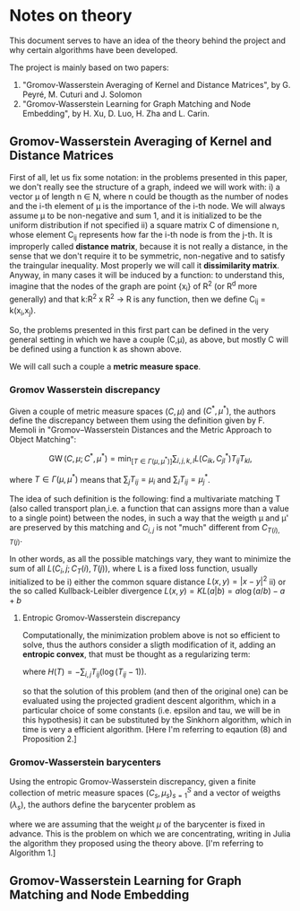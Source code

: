 * Notes on theory

This document serves to have an idea of the theory behind the project and why certain algorithms have been developed. 

The project is mainly based on two papers: 
    1) "Gromov-Wasserstein Averaging of Kernel and Distance Matrices", by G. Peyré, M. Cuturi and J. Solomon
    2) "Gromov-Wasserstein Learning for Graph Matching and Node Embedding", by H. Xu, D. Luo, H. Zha and L. Carin.

** Gromov-Wasserstein Averaging of Kernel and Distance Matrices

First of all, let us fix some notation: in the problems presented in this paper, we don't really see the structure of a graph, 
    indeed we will work with:
        i) a vector \mu of length n \in N, where n could be thougth as the number of nodes and the i-th element of \mu is the 
            importance of the i-th node. We will always assume \mu to be non-negative and sum 1, and it is initialized to be 
            the uniform distribution if not specified
        ii) a square matrix C of dimensione n, whose element C_ij represents how far the i-th node is from the j-th. It is 
            improperly called *distance matrix*, because it is not really a distance, in the sense that we don't require it to be 
            symmetric, non-negative and to satisfy the traingular inequality. Most properly we will call it *dissimilarity matrix*.
            Anyway, in many cases it will be induced by a function: to understand this, imagine that the nodes of the graph are point 
            {x_i} of R^2 (or R^d more generally) and that k:R^2 x R^2 \to R is any function, then we define C_ij = k(x_i,x_j).

So, the problems presented in this first part can be defined in the very general setting in which we have a couple (C,\mu), as above,
but mostly C will be defined using a function k as shown above.

We will call such a couple a *metric measure space*.


*** Gromov Wasserstein discrepancy

Given a couple of metric measure spaces $(C,\mu)$ and $(C^*,\mu^*)$, the authors define the discrepancy between them using the definition 
given by F. Memoli in "Gromov–Wasserstein Distances and the Metric Approach to Object Matching":

$$\operatorname{GW}(C,\mu;C^*,\mu^*) = \min_[T \in \Gamma(\mu,\mu^*)] \sum_{i,j,k,l} L(C_{ik},C^*_{jl})T_{ij}T_{kl}, $$

where $T \in \Gamma(\mu,\mu^*)$ means that $\sum_{j} T_{ij} = \mu_i$ and $\sum_i T_{ij} = \mu^*_j$. 

The idea of such definition is the following: find a multivariate matching T (also called transport plan,i.e. a function that can 
assigns more than a value to a single point) between the nodes, in such a way that the weigth \mu and \mu' are preserved by this 
matching and $C_{i,j}$ is not "much" different from $C_{T(i),T(j)}$. 

In other words, as all the possible matchings vary, they want to minimize the sum of all $L(C_i,j ; C_T(i),T(j))$, where L is a fixed
loss function, usually initialized to be  
    i) either the common square distance $L(x,y) = |x-y|^2$
    ii) or the so called Kullback-Leibler divergence $L(x,y) = KL(a|b) = a\log(a/b)-a+b$


**** Entropic Gromov-Wasserstein discrepancy

Computationally, the minimization problem above is not so efficient to solve, thus the authors consider a sligth modification of it,
adding an *entropic convex*, that must be thought as a regularizing term:

\begin{equation}
\operatorname{GW}_{\varepsilon}(C,\mu;C^*,\mu^*) = \min_{T \in \Gamma(\mu,\mu^*)} \sum_{i,j,k,l} L(C_{ik},C^*_{jl})T_{ij}T_{kl} -
\varepsilon H(T), 
\end{equation}

where $H(T)=-\sum_{i,j}T_{ij}(\log(T_{ij}-1))$.


so that the solution of this problem (and then of the original one) can be evaluated using the projected gradient descent algorithm,
which in a particular choice of some constants (i.e. epsilon and tau, we will be in this hypothesis) it can be substituted by the 
Sinkhorn algorithm, which in time is very a efficient algorithm. 
[Here I'm referring to eqaution (8) and Proposition 2.]


*** Gromov-Wasserstein barycenters

Using the entropic Gromov-Wasserstein discrepancy, given a finite collection of metric measure spaces $(C_s,\mu_s)_{s=1}^S$ and a vector of
weigths $(\lambda_s)$, the authors define the barycenter problem as

\begin{equation}
\min_{C \in \mathbb{R}^{N \times N}} \sum_{s=1}^S\lambda_s \operatorname{GW}_{\varepsilon}(C,\mu;C_s,\mu_s),
\end{equation}

where we are assuming that the weight $\mu$ of the barycenter is fixed in advance.
This is the problem on which we are concentrating, writing in Julia the algorithm they proposed using the theory above.
[I'm referring to Algorithm 1.]


** Gromov-Wasserstein Learning for Graph Matching and Node Embedding


